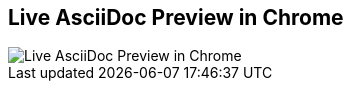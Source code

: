 [#chrome-asciidoc-preview%notitle]
== Live AsciiDoc Preview in Chrome

[.contain]
image::chrome-asciidoc-preview.jpg[Live AsciiDoc Preview in Chrome]
